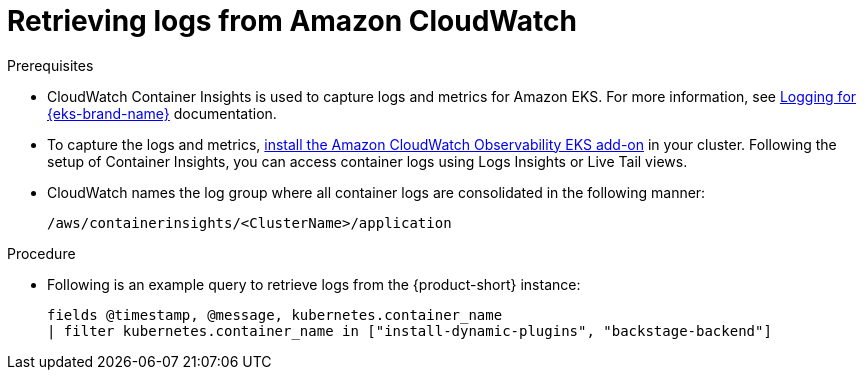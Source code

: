 [id="retrieving-logs-from-amazon-cloudwatch_{context}"]
= Retrieving logs from Amazon CloudWatch

.Prerequisites
* CloudWatch Container Insights is used to capture logs and metrics for Amazon EKS.
For more information, see https://docs.aws.amazon.com/prescriptive-guidance/latest/implementing-logging-monitoring-cloudwatch/kubernetes-eks-logging.html[Logging for {eks-brand-name}] documentation.

* To capture the logs and metrics, link:https://docs.aws.amazon.com/AmazonCloudWatch/latest/monitoring/Container-Insights-setup-EKS-addon.html[install the Amazon CloudWatch Observability EKS add-on] in your cluster.
Following the setup of Container Insights, you can access container logs using Logs Insights or Live Tail views.

* CloudWatch names the log group where all container logs are consolidated in the following manner:
+
----
/aws/containerinsights/<ClusterName>/application
----

.Procedure
* Following is an example query to retrieve logs from the {product-short} instance:
+
[source,sql]
----
fields @timestamp, @message, kubernetes.container_name
| filter kubernetes.container_name in ["install-dynamic-plugins", "backstage-backend"]
----
